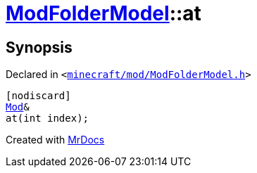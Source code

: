 [#ModFolderModel-at-06]
= xref:ModFolderModel.adoc[ModFolderModel]::at
:relfileprefix: ../
:mrdocs:


== Synopsis

Declared in `&lt;https://github.com/PrismLauncher/PrismLauncher/blob/develop/launcher/minecraft/mod/ModFolderModel.h#L88[minecraft&sol;mod&sol;ModFolderModel&period;h]&gt;`

[source,cpp,subs="verbatim,replacements,macros,-callouts"]
----
[nodiscard]
xref:Mod.adoc[Mod]&
at(int index);
----



[.small]#Created with https://www.mrdocs.com[MrDocs]#
